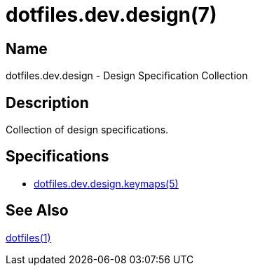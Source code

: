 = dotfiles.dev.design(7)

== Name

dotfiles.dev.design - Design Specification Collection

== Description

Collection of design specifications.

== Specifications

* link:keymaps.adoc[dotfiles.dev.design.keymaps(5)]

== See Also

link:../../../README.adoc[dotfiles(1)]
